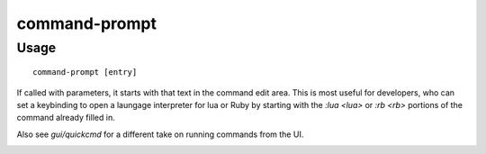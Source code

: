 command-prompt
==============

.. dfhack-tool::
    :summary: An in-game DFHack terminal where you can run other commands.
    :tags: dfhack

Usage
-----

::

    command-prompt [entry]

If called with parameters, it starts with that text in the command edit area.
This is most useful for developers, who can set a keybinding to open a laungage
interpreter for lua or Ruby by starting with the `:lua <lua>` or `:rb <rb>`
portions of the command already filled in.

Also see `gui/quickcmd` for a different take on running commands from the UI.

.. image:: ../images/command-prompt.png
